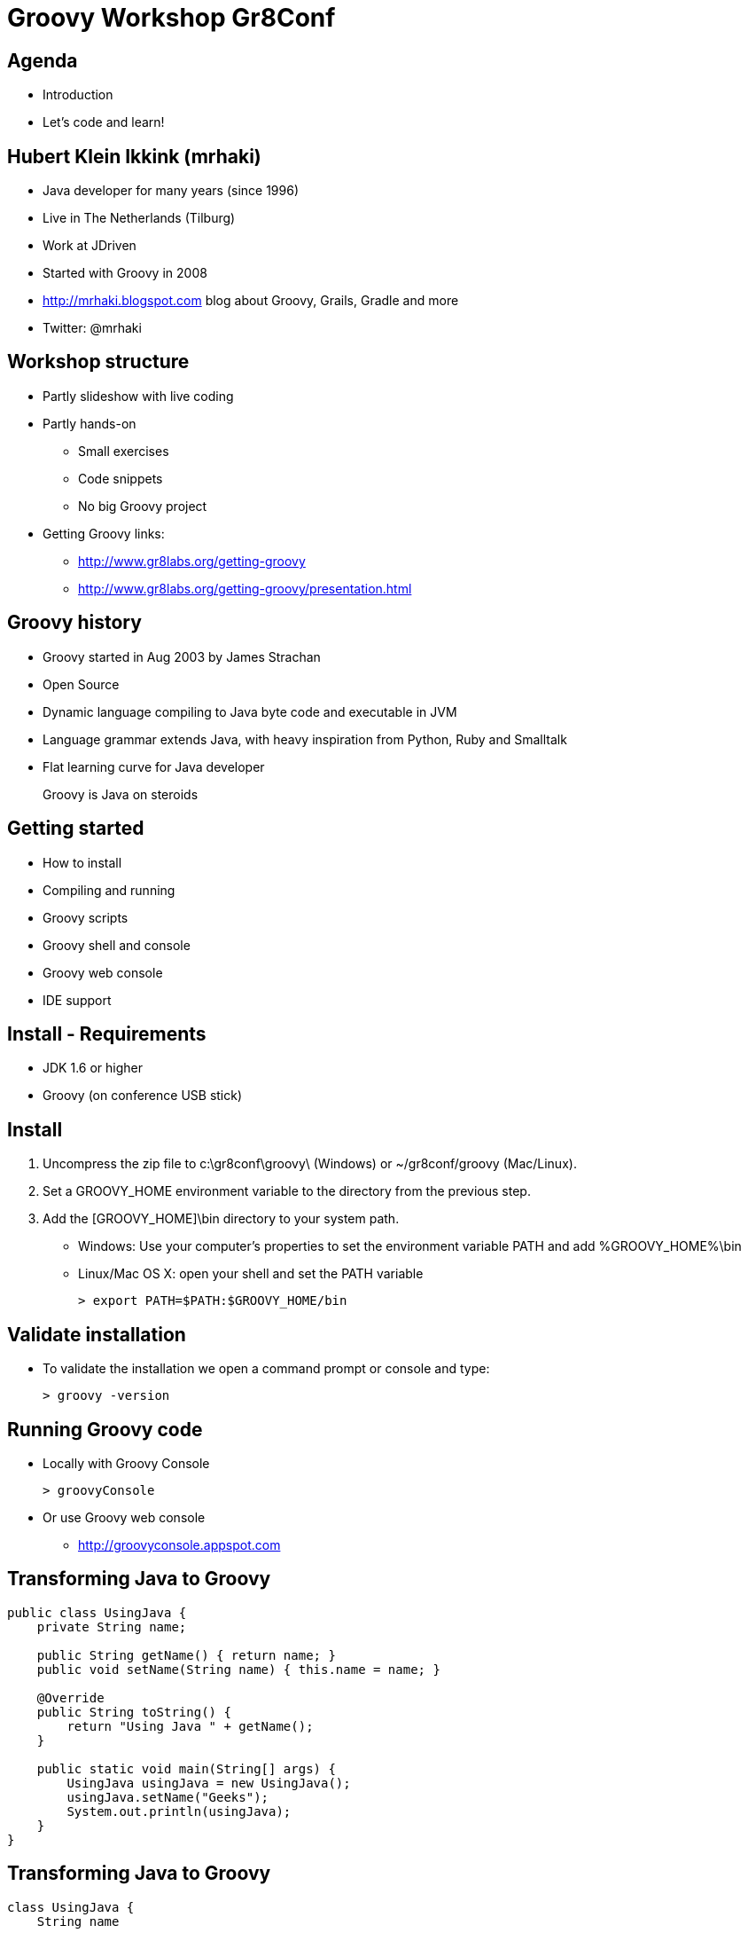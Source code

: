 = Groovy Workshop Gr8Conf

== Agenda

* Introduction
* Let's code and learn!

== Hubert Klein Ikkink (mrhaki)

* Java developer for many years (since 1996)
* Live in The Netherlands (Tilburg)
* Work at JDriven
* Started with Groovy in 2008
* http://mrhaki.blogspot.com blog about Groovy, Grails, Gradle and more
* Twitter: @mrhaki

== Workshop structure

* Partly slideshow with live coding
* Partly hands-on 
** Small exercises
** Code snippets
** No big Groovy project
* Getting Groovy links:
** http://www.gr8labs.org/getting-groovy
** http://www.gr8labs.org/getting-groovy/presentation.html

== Groovy history

* Groovy started in Aug 2003 by James Strachan
* Open Source
* Dynamic language compiling to Java byte code and executable in JVM
* Language grammar extends Java, with heavy inspiration from Python, Ruby and Smalltalk
* Flat learning curve for Java developer

[quote]
____
Groovy is Java on steroids
____

== Getting started

* How to install
* Compiling and running
* Groovy scripts
* Groovy shell and console
* Groovy web console
* IDE support

== Install - Requirements

* JDK 1.6 or higher
* Groovy (on conference USB stick)

== Install

. Uncompress the zip file to +c:\gr8conf\groovy\+ (Windows) or +~/gr8conf/groovy+ (Mac/Linux).
. Set a +GROOVY_HOME+ environment variable to the directory from the previous step.
. Add the +[GROOVY_HOME]\bin+ directory to your system path.
 * Windows: Use your computer's properties to set the environment variable +PATH+ and add +%GROOVY_HOME%\bin+
 * Linux/Mac OS X: open your shell and set the +PATH+ variable

 > export PATH=$PATH:$GROOVY_HOME/bin  

== Validate installation

* To validate the installation we open a command prompt or console and type:

  > groovy -version

== Running Groovy code

* Locally with Groovy Console

  > groovyConsole

* Or use Groovy web console
** http://groovyconsole.appspot.com

== Transforming Java to Groovy

[source,java]
----
public class UsingJava {
    private String name;

    public String getName() { return name; }
    public void setName(String name) { this.name = name; }

    @Override
    public String toString() {
        return "Using Java " + getName();
    }

    public static void main(String[] args) {
        UsingJava usingJava = new UsingJava();
        usingJava.setName("Geeks");
        System.out.println(usingJava);
    }
}
----

== Transforming Java to Groovy

[source,groovy]
----
class UsingJava {
    String name

    String toString() {
        "Using Java $name"    
    }

    static void main(String[] args) {
        UsingJava usingJava = new UsingJava(name: ‘Geeks’)
        println usingJava
    }
}
----

== Types

* Basic types
** Primitive types like in Java, but (un)boxed automatically
** BigDecimal
* Dynamic types


== String variations and GString

* Basic strings
* Multi-line strings
* GString

== Exercise

. Play around with different types in Groovy. 
. Define a GString with an expression.

== Exercise

[source,groovy]
----
// dynamic type
def s = 'Hello'
assert s instanceof String
s = 42
assert s instanceof Integer

// GString
def user = 'mrhaki'
def greeting = "Hi, ${user}. Your name has ${user.size()} characters"

assert greeting == 'Hi, mrhaki. Your name has 6 characters' 
----

== Regular Expressions

* Pattern operator (+~+)
* Find operator (+=~+)
* Match operator (+==~+)

== Objects

* GroovyBeans
* Methods
** Default arguments value
* GPath
* Exceptions

== Exercise

. Write a Groovy class with a +String+ property username
. Create an instance of the class and set and read a value for the username property.
. Add a new method greeting that returns a salutation for the username, like Hi, mrhaki.
. Change the method signature and add a argument with a default value for the salutation, eg. the default is Hello

== Exercise

[source,groovy]
----
class User { 
  String username

  String greeting(salutation = 'Hello') {
      "${salutation}, ${username}."
  }
}

User user = new User(username: 'mrhaki')
assert user.username == 'mrhaki'

user.setUsername('Hubert')
user.username = 'Hubert'

assert user.greeting() == 'Hello, Hubert.'
assert user.greeting('Hi') == 'Hi, Hubert.'
----

== Control structures

* Groovy truth
* Elvis operator
* Switch
* +for in+ loop

== Operators

* http://gr8labs.org/getting-groovy/index.html#_operator_overloading[Operator overloading]
* Spaceship operator
* Spread-dot operator
* Spread operator



== Break

== Closures

* Basic
** Single argument (+it+)
** Multiple arguments
** No-argument
* Methods into closures (+.&+)
* Closures as method arguments
** Special syntax for last argument
* Currying

== Exercise

. Write a 3-argument closure, where the third argument has a default value 'gr8conf'. The closure result returns the concatenation of the 3 arguments.
. Print the value of the closure.
. Make a second closure, that curries the first closure, so the 2nd argument is set to 'love'.
. Make a method, taking two arguments: the closure and a String value, eg. 'I', 'we' or 'you'. The method should print out the result of the closure we created at the previous step.

== Exercise

[source,groovy]
----
def gr8 = { arg1, arg2, arg3 = 'gr8conf' -> 
    "$arg1 $arg2 $arg3"
}
println gr8("I'm","going to")

def cl = gr8.ncurry(1,'love')

def m(arg, closure) {
    println closure(arg)
}

m('I',cl)
----

== Collections

* Ranges
* Lists
* Maps
* Looping
** +upTo+
** +times+
** +each/eachWithIndex+
* Finding data
** +find/findAll/findIndexOf+
** +any/every+
* Transforming data
** +collect+
* Grouping elements

== Exercise

. Create a new list with String values, boolean values and numbers.
. Use a finder method to find all String values.
. Check if any String elements is at least 4 characters.
. Create a new Map with some keys and values.
. Transform all key/value pairs to a new list where each element in the list is the concatenation of the key and value.

== Exercise

[source,groovy]
----
def list = ['abc', 100, 'defg', false]

assert list.findAll { it instanceof String } == ['abc', 'defg']
assert list.any { it instanceof String && it.size() >= 4 }

def map = [key: 'value', otherKey: 42, name: 'mrhaki']

assert map.collect { key, value ->
    "${key} = ${value}" } == ['key = value', 'otherKey = 42', 'name = mrhaki']
----

== File I/O

* No boilerplate
** +text+
** +write+
** +<<+
* Resource handling
* Getting data from the net

== XML

* Create XML
** +MarkupBuilder+
* Read XML
** +XmlParser+
** +XmlSlurper+

== Exercise

. Print the list of the book title from this url: http://mrhaki.com/books.xml
. Get the title of the book with id == 2

== Exercise

[source,groovy]
----
import groovy.xml.* 

def url = "http://mrhaki.com/books.xml".toURL()

def slurper = new XmlSlurper()

def xml = slurper.parseText(url.text)

println xml.book.collect { it.title }

println xml.book.find { it.@id == '2' }.title
----

== AST (Abstract Syntax Tree)

* What is it
* Examples of AST transformations
** +@Delegate+
** +@Singleton+
** +@InheritConstructors+
** +@ToString+
** +@EqualsAndHashCode+
** +@Immutable+
** +@Log+

== Metaprogramming

* Category
* Mixin
* Non-existing methods/properties
** +invokeMethod/methodMissing+
** +getProperty/setProperty/propertyMissing+
* MetaClass

== Groovy ecosystem

* Grails (web stack)
* Griffon (client GUI)
* Gradle (build automation)
* Spock (testing)
* GPars (concurrency)
* Gaelyk (Google App Engine)
* Ratpack (web stack)
* Embedded into
** Jenkins
** SoapUI
** Spring

== Thank you

* Q & A